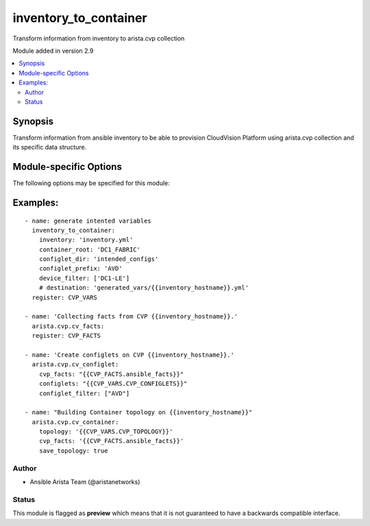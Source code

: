 .. _inventory_to_container:

inventory_to_container
++++++++++++++++++++++
Transform information from inventory to arista.cvp collection

Module added in version 2.9



.. contents::
   :local:
   :depth: 2


Synopsis
--------


Transform information from ansible inventory to be able to
provision CloudVision Platform using arista.cvp collection and
its specific data structure.


.. _module-specific-options-label:

Module-specific Options
-----------------------
The following options may be specified for this module:

.. raw:: html

    <table border=1 cellpadding=4>

    <tr>
    <th class="head">parameter</th>
    <th class="head">type</th>
    <th class="head">required</th>
    <th class="head">default</th>
    <th class="head">choices</th>
    <th class="head">comments</th>
    </tr>

    <tr>
    <td>configlet_dir<br/><div style="font-size: small;"></div></td>
    <td>str</td>
    <td>no</td>
    <td></td>
    <td></td>
    <td>
        <div>Directory where intended configurations are located.</div>
    </td>
    </tr>

    <tr>
    <td>configlet_prefix<br/><div style="font-size: small;"></div></td>
    <td>str</td>
    <td>no</td>
    <td></td>
    <td></td>
    <td>
        <div>Prefix to put on configlet.</div>
    </td>
    </tr>

    <tr>
    <td>container_root<br/><div style="font-size: small;"></div></td>
    <td>str</td>
    <td>yes</td>
    <td></td>
    <td></td>
    <td>
        <div>Ansible group name to consider to be Root of our topology.</div>
    </td>
    </tr>

    <tr>
    <td>destination<br/><div style="font-size: small;"></div></td>
    <td>str</td>
    <td>no</td>
    <td></td>
    <td></td>
    <td>
        <div>Optional path to save variable.</div>
    </td>
    </tr>

    <tr>
    <td>device_filter<br/><div style="font-size: small;"></div></td>
    <td>list</td>
    <td>no</td>
    <td>[&#x27;all&#x27;]</td>
    <td></td>
    <td>
        <div>Filter to apply intended mode on a set of configlet. If not used, then module only uses ADD mode. device_filter list devices that can be modified or deleted based on configlets entries.</div>
    </td>
    </tr>

    <tr>
    <td>inventory<br/><div style="font-size: small;"></div></td>
    <td>str</td>
    <td>yes</td>
    <td></td>
    <td></td>
    <td>
        <div>YAML inventory file</div>
    </td>
    </tr>

    </table>
    </br>

.. _inventory_to_container-examples-label:

Examples:
---------

::
    
    - name: generate intented variables
      inventory_to_container:
        inventory: 'inventory.yml'
        container_root: 'DC1_FABRIC'
        configlet_dir: 'intended_configs'
        configlet_prefix: 'AVD'
        device_filter: ['DC1-LE']
        # destination: 'generated_vars/{{inventory_hostname}}.yml'
      register: CVP_VARS

    - name: 'Collecting facts from CVP {{inventory_hostname}}.'
      arista.cvp.cv_facts:
      register: CVP_FACTS

    - name: 'Create configlets on CVP {{inventory_hostname}}.'
      arista.cvp.cv_configlet:
        cvp_facts: "{{CVP_FACTS.ansible_facts}}"
        configlets: "{{CVP_VARS.CVP_CONFIGLETS}}"
        configlet_filter: ["AVD"]

    - name: "Building Container topology on {{inventory_hostname}}"
      arista.cvp.cv_container:
        topology: '{{CVP_VARS.CVP_TOPOLOGY}}'
        cvp_facts: '{{CVP_FACTS.ansible_facts}}'
        save_topology: true



Author
~~~~~~

* Ansible Arista Team (@aristanetworks)




Status
~~~~~~

This module is flagged as **preview** which means that it is not guaranteed to have a backwards compatible interface.


